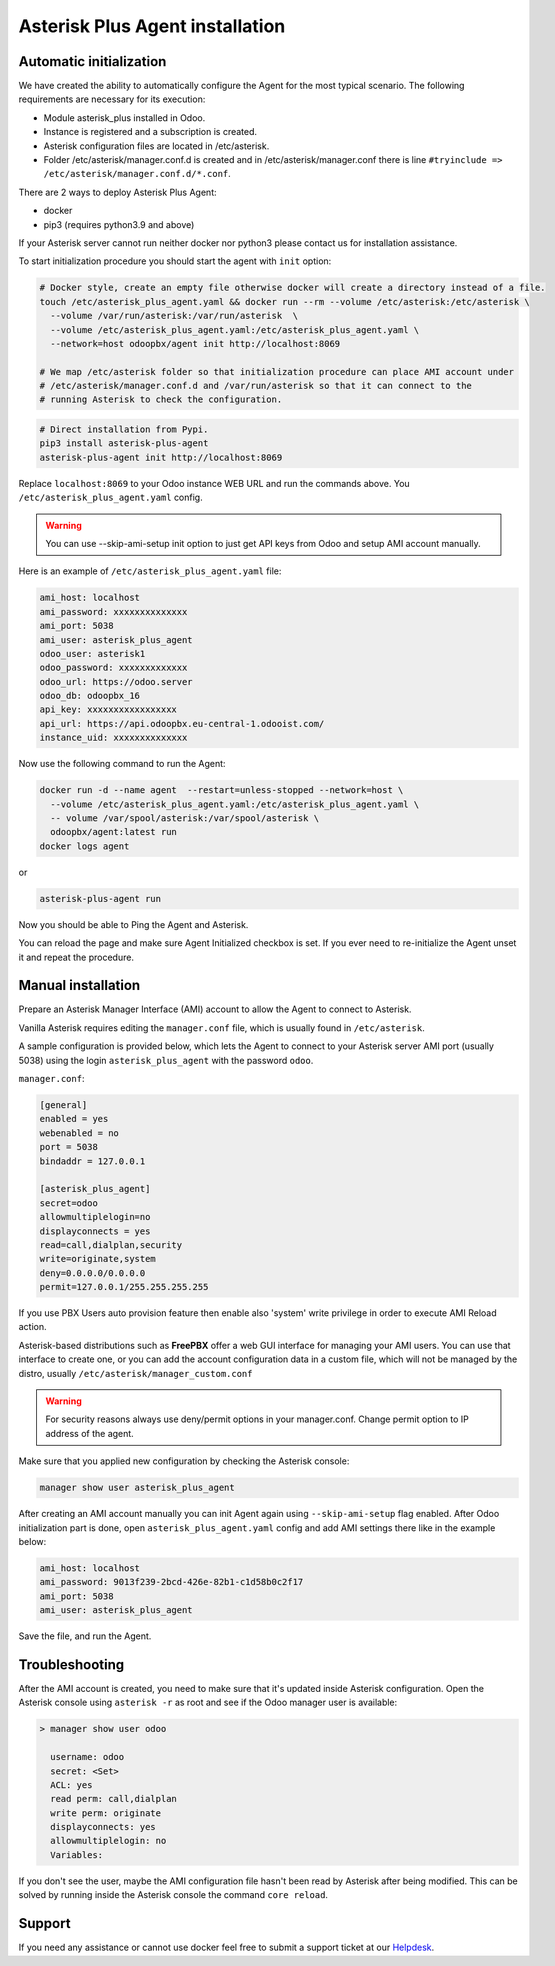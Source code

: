 --------------------------------
Asterisk Plus Agent installation
--------------------------------

Automatic initialization
------------------------
We have created the ability to automatically configure the Agent for the most typical scenario.
The following requirements are necessary for its execution:

* Module asterisk_plus installed in Odoo.
* Instance is registered and a subscription is created.
* Asterisk configuration files are located in /etc/asterisk.
* Folder /etc/asterisk/manager.conf.d is created and in /etc/asterisk/manager.conf there is line ``#tryinclude => /etc/asterisk/manager.conf.d/*.conf``.

There are 2 ways to deploy Asterisk Plus Agent:

* docker
* pip3 (requires python3.9 and above)

If your Asterisk server cannot run neither docker nor python3 please contact us for installation assistance.

To start initialization procedure you should start the agent with ``init`` option:

.. code:: bash

  # Docker style, create an empty file otherwise docker will create a directory instead of a file.
  touch /etc/asterisk_plus_agent.yaml && docker run --rm --volume /etc/asterisk:/etc/asterisk \
    --volume /var/run/asterisk:/var/run/asterisk  \
    --volume /etc/asterisk_plus_agent.yaml:/etc/asterisk_plus_agent.yaml \
    --network=host odoopbx/agent init http://localhost:8069

  # We map /etc/asterisk folder so that initialization procedure can place AMI account under 
  # /etc/asterisk/manager.conf.d and /var/run/asterisk so that it can connect to the 
  # running Asterisk to check the configuration.

.. code:: bash

  # Direct installation from Pypi.
  pip3 install asterisk-plus-agent
  asterisk-plus-agent init http://localhost:8069


Replace ``localhost:8069`` to your Odoo instance WEB URL and run the commands above. 
You ``/etc/asterisk_plus_agent.yaml`` config.

.. warning::

  You can use --skip-ami-setup init option to just get API keys from Odoo and setup AMI account manually.

Here is an example of ``/etc/asterisk_plus_agent.yaml`` file:

.. code:: yaml

  ami_host: localhost
  ami_password: xxxxxxxxxxxxxx
  ami_port: 5038
  ami_user: asterisk_plus_agent
  odoo_user: asterisk1
  odoo_password: xxxxxxxxxxxxx
  odoo_url: https://odoo.server
  odoo_db: odoopbx_16
  api_key: xxxxxxxxxxxxxxxxx
  api_url: https://api.odoopbx.eu-central-1.odooist.com/
  instance_uid: xxxxxxxxxxxxxx


Now use the following command to run the Agent:

.. code:: bash

  docker run -d --name agent  --restart=unless-stopped --network=host \
    --volume /etc/asterisk_plus_agent.yaml:/etc/asterisk_plus_agent.yaml \
    -- volume /var/spool/asterisk:/var/spool/asterisk \
    odoopbx/agent:latest run
  docker logs agent

or

.. code:: bash
  
  asterisk-plus-agent run

Now you should be able to Ping the Agent and Asterisk.

You can reload the page and make sure Agent Initialized checkbox is set.
If you ever need to re-initialize the Agent unset it and repeat the procedure. 
 

Manual installation
-------------------

Prepare an Asterisk Manager Interface (AMI) account to allow the Agent to connect to Asterisk.

Vanilla Asterisk requires editing the  ``manager.conf`` file, which is usually found in ``/etc/asterisk``.

A sample configuration is provided below, which lets the Agent to connect
to your Asterisk server AMI port (usually 5038) using the login ``asterisk_plus_agent`` with the password ``odoo``.


``manager.conf``:

.. code::

    [general]
    enabled = yes
    webenabled = no
    port = 5038
    bindaddr = 127.0.0.1

    [asterisk_plus_agent]
    secret=odoo
    allowmultiplelogin=no
    displayconnects = yes
    read=call,dialplan,security
    write=originate,system
    deny=0.0.0.0/0.0.0.0
    permit=127.0.0.1/255.255.255.255
    

If you use PBX Users auto provision feature then enable also 'system' write privilege in
order to execute AMI Reload action.

Asterisk-based distributions such as **FreePBX**  offer a web GUI interface for managing your
AMI users. You can use that interface to create one, or you can add the account configuration data in
a custom file, which will not be managed by the distro, usually ``/etc/asterisk/manager_custom.conf``

.. warning::
   For security reasons always use deny/permit options in your manager.conf.
   Change permit option to IP address of the agent. 

Make sure that you applied new configuration by checking the Asterisk console:

.. code::
    
    manager show user asterisk_plus_agent


After creating an AMI account manually you can init Agent again using ``--skip-ami-setup`` flag enabled.
After Odoo initialization part is done, open ``asterisk_plus_agent.yaml`` config and add AMI
settings there like in the example below:

.. code:: yaml

  ami_host: localhost
  ami_password: 9013f239-2bcd-426e-82b1-c1d58b0c2f17
  ami_port: 5038
  ami_user: asterisk_plus_agent

Save the file, and run the Agent.


Troubleshooting
---------------
After the AMI account is created, you need to make sure that it's updated inside Asterisk configuration.
Open the Asterisk console using ``asterisk -r`` as root and see if the Odoo manager user is available:

.. code::

   > manager show user odoo

     username: odoo
     secret: <Set>
     ACL: yes
     read perm: call,dialplan
     write perm: originate
     displayconnects: yes
     allowmultiplelogin: no
     Variables:

If you don't see the user, maybe the AMI configuration file hasn't been read by Asterisk after being modified.
This can be solved by running inside the Asterisk console the command ``core reload``.

Support
-------
If you need any assistance or cannot use docker feel free to submit a support ticket at our `Helpdesk <https://odoopbx.com/helpdesk>`__.